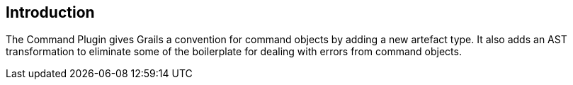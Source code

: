 == Introduction

The Command Plugin gives Grails a convention for command objects by adding a new artefact type. It also
adds an AST transformation to eliminate some of the boilerplate for dealing with errors from
command objects.
